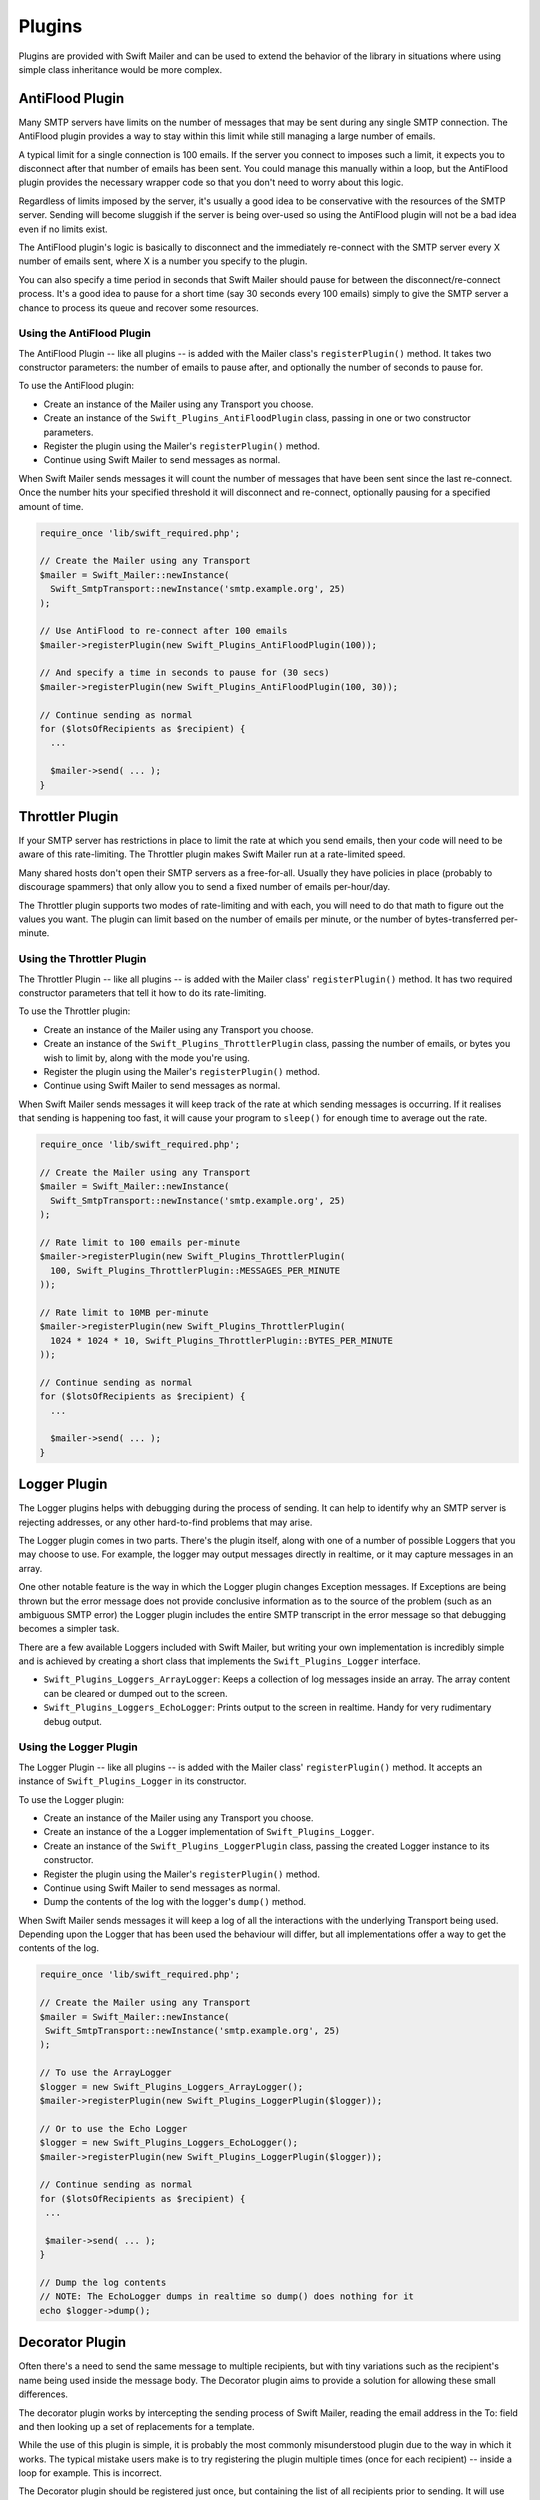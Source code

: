 Plugins
=======

Plugins are provided with Swift Mailer and can be used to extend the behavior
of the library in situations where using simple class inheritance would be more complex.

AntiFlood Plugin
----------------

Many SMTP servers have limits on the number of messages that may be sent
during any single SMTP connection. The AntiFlood plugin provides a way to stay
within this limit while still managing a large number of emails.

A typical limit for a single connection is 100 emails. If the server you
connect to imposes such a limit, it expects you to disconnect after that
number of emails has been sent. You could manage this manually within a loop,
but the AntiFlood plugin provides the necessary wrapper code so that you don't
need to worry about this logic.

Regardless of limits imposed by the server, it's usually a good idea to be
conservative with the resources of the SMTP server. Sending will become
sluggish if the server is being over-used so using the AntiFlood plugin will
not be a bad idea even if no limits exist.

The AntiFlood plugin's logic is basically to disconnect and the immediately
re-connect with the SMTP server every X number of emails sent, where X is a
number you specify to the plugin.

You can also specify a time period in seconds that Swift Mailer should pause
for between the disconnect/re-connect process. It's a good idea to pause for a
short time (say 30 seconds every 100 emails) simply to give the SMTP server a
chance to process its queue and recover some resources.

Using the AntiFlood Plugin
~~~~~~~~~~~~~~~~~~~~~~~~~~

The AntiFlood Plugin -- like all plugins -- is added with the Mailer class's
``registerPlugin()`` method. It takes two constructor parameters: the number of
emails to pause after, and optionally the number of seconds to pause for.

To use the AntiFlood plugin:

* Create an instance of the Mailer using any Transport you choose.

* Create an instance of the ``Swift_Plugins_AntiFloodPlugin`` class, passing
  in one or two constructor parameters.

* Register the plugin using the Mailer's ``registerPlugin()`` method.

* Continue using Swift Mailer to send messages as normal.

When Swift Mailer sends messages it will count the number of messages that
have been sent since the last re-connect. Once the number hits your specified
threshold it will disconnect and re-connect, optionally pausing for a
specified amount of time.

.. code-block:: php

    require_once 'lib/swift_required.php';

    // Create the Mailer using any Transport
    $mailer = Swift_Mailer::newInstance(
      Swift_SmtpTransport::newInstance('smtp.example.org', 25)
    );

    // Use AntiFlood to re-connect after 100 emails
    $mailer->registerPlugin(new Swift_Plugins_AntiFloodPlugin(100));

    // And specify a time in seconds to pause for (30 secs)
    $mailer->registerPlugin(new Swift_Plugins_AntiFloodPlugin(100, 30));

    // Continue sending as normal
    for ($lotsOfRecipients as $recipient) {
      ...

      $mailer->send( ... );
    }

Throttler Plugin
----------------

If your SMTP server has restrictions in place to limit the rate at which you
send emails, then your code will need to be aware of this rate-limiting. The
Throttler plugin makes Swift Mailer run at a rate-limited speed.

Many shared hosts don't open their SMTP servers as a free-for-all. Usually
they have policies in place (probably to discourage spammers) that only allow
you to send a fixed number of emails per-hour/day.

The Throttler plugin supports two modes of rate-limiting and with each, you
will need to do that math to figure out the values you want. The plugin can
limit based on the number of emails per minute, or the number of
bytes-transferred per-minute.

Using the Throttler Plugin
~~~~~~~~~~~~~~~~~~~~~~~~~~

The Throttler Plugin -- like all plugins -- is added with the Mailer class'
``registerPlugin()`` method. It has two required constructor parameters that
tell it how to do its rate-limiting.

To use the Throttler plugin:

* Create an instance of the Mailer using any Transport you choose.

* Create an instance of the ``Swift_Plugins_ThrottlerPlugin`` class, passing
  the number of emails, or bytes you wish to limit by, along with the mode
  you're using.

* Register the plugin using the Mailer's ``registerPlugin()`` method.

* Continue using Swift Mailer to send messages as normal.

When Swift Mailer sends messages it will keep track of the rate at which sending
messages is occurring. If it realises that sending is happening too fast, it
will cause your program to ``sleep()`` for enough time to average out the rate.

.. code-block:: php

    require_once 'lib/swift_required.php';

    // Create the Mailer using any Transport
    $mailer = Swift_Mailer::newInstance(
      Swift_SmtpTransport::newInstance('smtp.example.org', 25)
    );

    // Rate limit to 100 emails per-minute
    $mailer->registerPlugin(new Swift_Plugins_ThrottlerPlugin(
      100, Swift_Plugins_ThrottlerPlugin::MESSAGES_PER_MINUTE
    ));

    // Rate limit to 10MB per-minute
    $mailer->registerPlugin(new Swift_Plugins_ThrottlerPlugin(
      1024 * 1024 * 10, Swift_Plugins_ThrottlerPlugin::BYTES_PER_MINUTE
    ));

    // Continue sending as normal
    for ($lotsOfRecipients as $recipient) {
      ...

      $mailer->send( ... );
    }

Logger Plugin
-------------

The Logger plugins helps with debugging during the process of sending. It can
help to identify why an SMTP server is rejecting addresses, or any other
hard-to-find problems that may arise.

The Logger plugin comes in two parts. There's the plugin itself, along with
one of a number of possible Loggers that you may choose to use. For example,
the logger may output messages directly in realtime, or it may capture
messages in an array.

One other notable feature is the way in which the Logger plugin changes
Exception messages. If Exceptions are being thrown but the error message does
not provide conclusive information as to the source of the problem (such as an
ambiguous SMTP error) the Logger plugin includes the entire SMTP transcript in
the error message so that debugging becomes a simpler task.

There are a few available Loggers included with Swift Mailer, but writing your
own implementation is incredibly simple and is achieved by creating a short
class that implements the ``Swift_Plugins_Logger`` interface.

* ``Swift_Plugins_Loggers_ArrayLogger``: Keeps a collection of log messages
  inside an array. The array content can be cleared or dumped out to the
  screen.

* ``Swift_Plugins_Loggers_EchoLogger``: Prints output to the screen in
  realtime. Handy for very rudimentary debug output.

Using the Logger Plugin
~~~~~~~~~~~~~~~~~~~~~~~

The Logger Plugin -- like all plugins -- is added with the Mailer class'
``registerPlugin()`` method. It accepts an instance of ``Swift_Plugins_Logger``
in its constructor.

To use the Logger plugin:

* Create an instance of the Mailer using any Transport you choose.

* Create an instance of the a Logger implementation of
  ``Swift_Plugins_Logger``.

* Create an instance of the ``Swift_Plugins_LoggerPlugin`` class, passing the
  created Logger instance to its constructor.

* Register the plugin using the Mailer's ``registerPlugin()`` method.

* Continue using Swift Mailer to send messages as normal.

* Dump the contents of the log with the logger's ``dump()`` method.

When Swift Mailer sends messages it will keep a log of all the interactions
with the underlying Transport being used. Depending upon the Logger that has
been used the behaviour will differ, but all implementations offer a way to
get the contents of the log.

.. code-block:: php

    require_once 'lib/swift_required.php';

    // Create the Mailer using any Transport
    $mailer = Swift_Mailer::newInstance(
     Swift_SmtpTransport::newInstance('smtp.example.org', 25)
    );

    // To use the ArrayLogger
    $logger = new Swift_Plugins_Loggers_ArrayLogger();
    $mailer->registerPlugin(new Swift_Plugins_LoggerPlugin($logger));

    // Or to use the Echo Logger
    $logger = new Swift_Plugins_Loggers_EchoLogger();
    $mailer->registerPlugin(new Swift_Plugins_LoggerPlugin($logger));

    // Continue sending as normal
    for ($lotsOfRecipients as $recipient) {
     ...

     $mailer->send( ... );
    }

    // Dump the log contents
    // NOTE: The EchoLogger dumps in realtime so dump() does nothing for it
    echo $logger->dump();

Decorator Plugin
----------------

Often there's a need to send the same message to multiple recipients, but with
tiny variations such as the recipient's name being used inside the message
body. The Decorator plugin aims to provide a solution for allowing these small
differences.

The decorator plugin works by intercepting the sending process of Swift
Mailer, reading the email address in the To: field and then looking up a set
of replacements for a template.

While the use of this plugin is simple, it is probably the most commonly
misunderstood plugin due to the way in which it works. The typical mistake
users make is to try registering the plugin multiple times (once for each
recipient) -- inside a loop for example. This is incorrect.

The Decorator plugin should be registered just once, but containing the list
of all recipients prior to sending. It will use this list of recipients to
find the required replacements during sending.

Using the Decorator Plugin
~~~~~~~~~~~~~~~~~~~~~~~~~~

To use the Decorator plugin, simply create an associative array of replacements
based on email addresses and then use the mailer's ``registerPlugin()`` method
to add the plugin.

First create an associative array of replacements based on the email addresses
you'll be sending the message to.

.. note::

    The replacements array becomes a 2-dimensional array whose keys are the
    email addresses and whose values are an associative array of replacements
    for that email address. The curly braces used in this example can be any
    type of syntax you choose, provided they match the placeholders in your
    email template.

    .. code-block:: php

        $replacements = array();
        foreach ($users as $user) {
          $replacements[$user['email']] = array(
            '{username}'=>$user['username'],
            '{password}'=>$user['password']
          );
        }

Now create an instance of the Decorator plugin using this array of replacements
and then register it with the Mailer. Do this only once!

.. code-block:: php

    $decorator = new Swift_Plugins_DecoratorPlugin($replacements);

    $mailer->registerPlugin($decorator);

When you create your message, replace elements in the body (and/or the subject
line) with your placeholders.

.. code-block:: php

    $message = Swift_Message::newInstance()
      ->setSubject('Important notice for {username}')
      ->setBody(
        "Hello {username}, we have reset your password to {password}\n" .
        "Please log in and change it at your earliest convenience."
      )
      ;

    foreach ($users as $user) {
      $message->addTo($user['email']);
    }

When you send this message to each of your recipients listed in your
``$replacements`` array they will receive a message customized for just
themselves. For example, the message used above when received may appear like
this to one user:

.. code-block:: text

    Subject: Important notice for smilingsunshine2009

    Hello smilingsunshine2009, we have reset your password to rainyDays
    Please log in and change it at your earliest convenience.

While another use may receive the message as:

.. code-block:: text

    Subject: Important notice for billy-bo-bob

    Hello billy-bo-bob, we have reset your password to dancingOctopus
    Please log in and change it at your earliest convenience.

While the decorator plugin provides a means to solve this problem, there are
various ways you could tackle this problem without the need for a plugin.
We're trying to come up with a better way ourselves and while we have several
(obvious) ideas we don't quite have the perfect solution to go ahead and
implement it. Watch this space.

Providing Your Own Replacements Lookup for the Decorator
~~~~~~~~~~~~~~~~~~~~~~~~~~~~~~~~~~~~~~~~~~~~~~~~~~~~~~~~

Filling an array with replacements may not be the best solution for providing
replacement information to the decorator. If you have a more elegant algorithm
that performs replacement lookups on-the-fly you may provide your own
implementation.

Providing your own replacements lookup implementation for the Decorator is
simply a matter of passing an instance of ``Swift_Plugins_Decorator_Replacements`` to the decorator plugin's constructor,
rather than passing in an array.

The Replacements interface is very simple to implement since it has just one
method: ``getReplacementsFor($address)``.

Imagine you want to look up replacements from a database on-the-fly, you might
provide an implementation that does this. You need to create a small class.

.. code-block:: php

    class DbReplacements implements Swift_Plugins_Decorator_Replacements {
      public function getReplacementsFor($address) {
        global $db; // Your PDO instance with a connection to your database
        $query = $db->prepare(
          "SELECT * FROM `users` WHERE `email` = ?"
        );

        $query->execute([$address]);

        if ($row = $query->fetch(PDO::FETCH_ASSOC)) {
          return array(
            '{username}'=>$row['username'],
            '{password}'=>$row['password']
          );
        }
      }
    }

Now all you need to do is pass an instance of your class into the Decorator
plugin's constructor instead of passing an array.

.. code-block:: php

    $decorator = new Swift_Plugins_DecoratorPlugin(new DbReplacements());

    $mailer->registerPlugin($decorator);

For each message sent, the plugin will call your class' ``getReplacementsFor()``
method to find the array of replacements it needs.

.. note::

    If your lookup algorithm is case sensitive, you should transform the
    ``$address`` argument as appropriate -- for example by passing it
    through ``strtolower()``.

